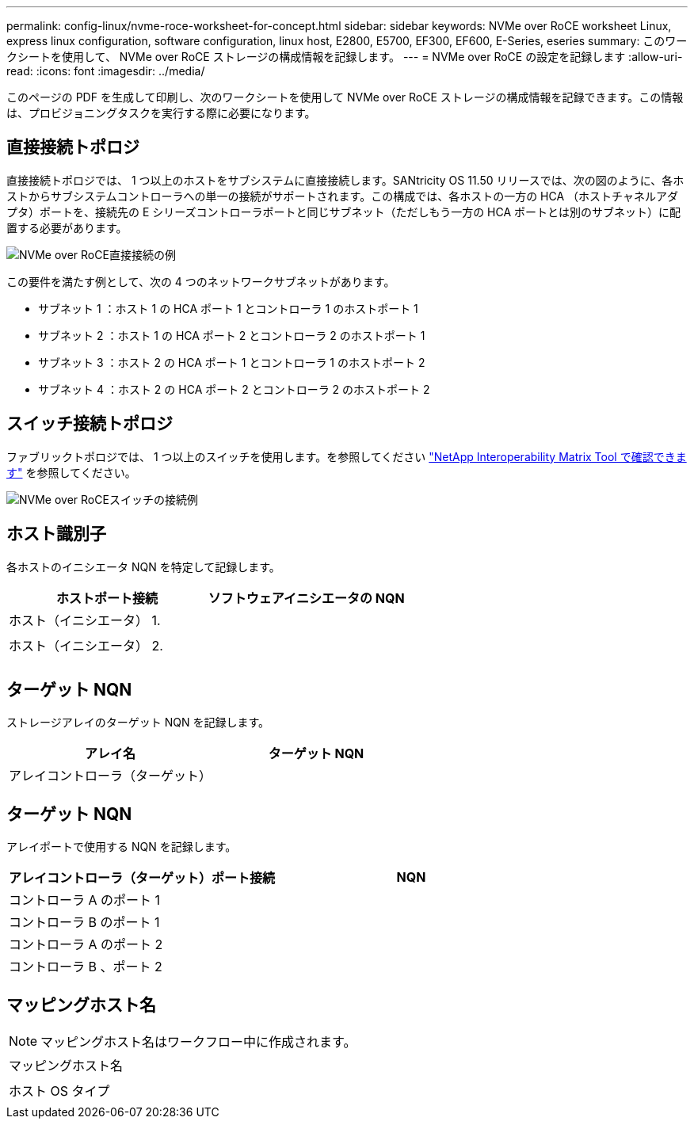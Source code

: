 ---
permalink: config-linux/nvme-roce-worksheet-for-concept.html 
sidebar: sidebar 
keywords: NVMe over RoCE worksheet Linux, express linux configuration, software configuration, linux host, E2800, E5700, EF300, EF600, E-Series, eseries 
summary: このワークシートを使用して、 NVMe over RoCE ストレージの構成情報を記録します。 
---
= NVMe over RoCE の設定を記録します
:allow-uri-read: 
:icons: font
:imagesdir: ../media/


[role="lead"]
このページの PDF を生成して印刷し、次のワークシートを使用して NVMe over RoCE ストレージの構成情報を記録できます。この情報は、プロビジョニングタスクを実行する際に必要になります。



== 直接接続トポロジ

直接接続トポロジでは、 1 つ以上のホストをサブシステムに直接接続します。SANtricity OS 11.50 リリースでは、次の図のように、各ホストからサブシステムコントローラへの単一の接続がサポートされます。この構成では、各ホストの一方の HCA （ホストチャネルアダプタ）ポートを、接続先の E シリーズコントローラポートと同じサブネット（ただしもう一方の HCA ポートとは別のサブネット）に配置する必要があります。

image::../media/nvmeof_direct_connect.gif[NVMe over RoCE直接接続の例]

この要件を満たす例として、次の 4 つのネットワークサブネットがあります。

* サブネット 1 ：ホスト 1 の HCA ポート 1 とコントローラ 1 のホストポート 1
* サブネット 2 ：ホスト 1 の HCA ポート 2 とコントローラ 2 のホストポート 1
* サブネット 3 ：ホスト 2 の HCA ポート 1 とコントローラ 1 のホストポート 2
* サブネット 4 ：ホスト 2 の HCA ポート 2 とコントローラ 2 のホストポート 2




== スイッチ接続トポロジ

ファブリックトポロジでは、 1 つ以上のスイッチを使用します。を参照してください https://mysupport.netapp.com/matrix["NetApp Interoperability Matrix Tool で確認できます"^] を参照してください。

image::../media/nvmeof_switch_connect.gif[NVMe over RoCEスイッチの接続例]



== ホスト識別子

各ホストのイニシエータ NQN を特定して記録します。

|===
| ホストポート接続 | ソフトウェアイニシエータの NQN 


 a| 
ホスト（イニシエータ） 1.
 a| 



 a| 
 a| 



 a| 
ホスト（イニシエータ） 2.
 a| 



 a| 
 a| 



 a| 
 a| 

|===


== ターゲット NQN

ストレージアレイのターゲット NQN を記録します。

|===
| アレイ名 | ターゲット NQN 


 a| 
アレイコントローラ（ターゲット）
 a| 

|===


== ターゲット NQN

アレイポートで使用する NQN を記録します。

|===
| アレイコントローラ（ターゲット）ポート接続 | NQN 


 a| 
コントローラ A のポート 1
 a| 



 a| 
コントローラ B のポート 1
 a| 



 a| 
コントローラ A のポート 2
 a| 



 a| 
コントローラ B 、ポート 2
 a| 

|===


== マッピングホスト名


NOTE: マッピングホスト名はワークフロー中に作成されます。

|===


 a| 
マッピングホスト名
 a| 



 a| 
ホスト OS タイプ
 a| 

|===